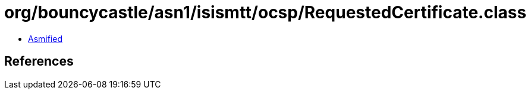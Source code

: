 = org/bouncycastle/asn1/isismtt/ocsp/RequestedCertificate.class

 - link:RequestedCertificate-asmified.java[Asmified]

== References

